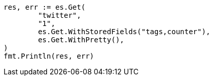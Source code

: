 // Generated from docs-get_710c7871f20f176d51209b1574b0d61b_test.go
//
[source, go]
----
res, err := es.Get(
	"twitter",
	"1",
	es.Get.WithStoredFields("tags,counter"),
	es.Get.WithPretty(),
)
fmt.Println(res, err)
----
